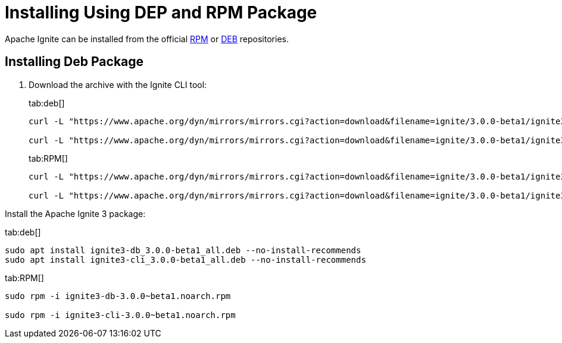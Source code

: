// Licensed to the Apache Software Foundation (ASF) under one or more
// contributor license agreements.  See the NOTICE file distributed with
// this work for additional information regarding copyright ownership.
// The ASF licenses this file to You under the Apache License, Version 2.0
// (the "License"); you may not use this file except in compliance with
// the License.  You may obtain a copy of the License at
//
// http://www.apache.org/licenses/LICENSE-2.0
//
// Unless required by applicable law or agreed to in writing, software
// distributed under the License is distributed on an "AS IS" BASIS,
// WITHOUT WARRANTIES OR CONDITIONS OF ANY KIND, either express or implied.
// See the License for the specific language governing permissions and
// limitations under the License.
= Installing Using DEP and RPM Package

Apache Ignite can be installed from the official link:https://www.apache.org/dist/ignite/rpm[RPM] or link:https://www.apache.org/dist/ignite/deb[DEB] repositories.

== Installing Deb Package

//Configure the repository:

//[source, shell]
//----
//sudo apt update
//sudo apt install gnupg ca-certificates --no-install-recommends -y
//----


//[source, shell]
//----
//sudo bash -c 'cat <<EOF > /etc/apt/sources.list.d/ignite.list
//deb http://apache.org/dist/ignite/deb/ apache-ignite main
//EOF'
//sudo apt-key adv --keyserver hkp://keyserver.ubuntu.com:80 --recv-keys 0EE62FB37A00258D
//sudo apt update
//sudo apt install apache-ignite --no-install-recommends
//----

. Download the archive with the Ignite CLI tool:
+
[tabs]
--
tab:deb[]
[source,shell]
----
curl -L "https://www.apache.org/dyn/mirrors/mirrors.cgi?action=download&filename=ignite/3.0.0-beta1/ignite3-cli_3.0.0~beta1_all.deb" -o ignite3-cli_3.0.0-beta1_all.deb

curl -L "https://www.apache.org/dyn/mirrors/mirrors.cgi?action=download&filename=ignite/3.0.0-beta1/ignite3-db_3.0.0~beta1_all.deb" -o ignite3-db_3.0.0-beta1_all.deb
----

tab:RPM[]
[source,shell]
----
curl -L "https://www.apache.org/dyn/mirrors/mirrors.cgi?action=download&filename=ignite/3.0.0-beta1/ignite3-cli-3.0.0~beta1.noarch.rpm" -o ignite3-cli-3.0.0~beta1.noarch.rpm

curl -L "https://www.apache.org/dyn/mirrors/mirrors.cgi?action=download&filename=ignite/3.0.0-beta1/ignite3-db-3.0.0~beta1.noarch.rpm" -o ignite3-db-3.0.0~beta1.noarch.rpm
----
--



Install the Apache Ignite 3 package:

[tabs]
--
tab:deb[]
[source, shell]
----
sudo apt install ignite3-db_3.0.0-beta1_all.deb --no-install-recommends
sudo apt install ignite3-cli_3.0.0-beta1_all.deb --no-install-recommends
----

tab:RPM[]
[source,shell]
----
sudo rpm -i ignite3-db-3.0.0~beta1.noarch.rpm

sudo rpm -i ignite3-cli-3.0.0~beta1.noarch.rpm
----

--